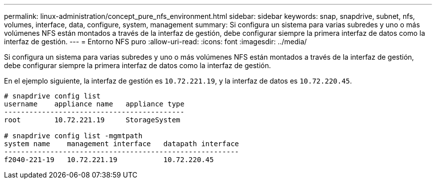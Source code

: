 ---
permalink: linux-administration/concept_pure_nfs_environment.html 
sidebar: sidebar 
keywords: snap, snapdrive, subnet, nfs, volumes, interface, data, configure, system, management 
summary: Si configura un sistema para varias subredes y uno o más volúmenes NFS están montados a través de la interfaz de gestión, debe configurar siempre la primera interfaz de datos como la interfaz de gestión. 
---
= Entorno NFS puro
:allow-uri-read: 
:icons: font
:imagesdir: ../media/


[role="lead"]
Si configura un sistema para varias subredes y uno o más volúmenes NFS están montados a través de la interfaz de gestión, debe configurar siempre la primera interfaz de datos como la interfaz de gestión.

En el ejemplo siguiente, la interfaz de gestión es `10.72.221.19`, y la interfaz de datos es `10.72.220.45`.

[listing]
----
# snapdrive config list
username    appliance name   appliance type
-------------------------------------------
root        10.72.221.19     StorageSystem

# snapdrive config list -mgmtpath
system name    management interface   datapath interface
--------------------------------------------------------
f2040-221-19   10.72.221.19           10.72.220.45
----